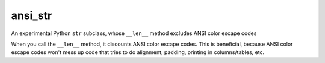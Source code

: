 ansi_str
========

An experimental Python ``str`` subclass, whose ``__len__`` method excludes ANSI
color escape codes

When you call the ``__len__`` method, it discounts ANSI color escape codes.
This is beneficial, because ANSI color escape codes won't mess up code that
tries to do alignment, padding, printing in columns/tables, etc.

